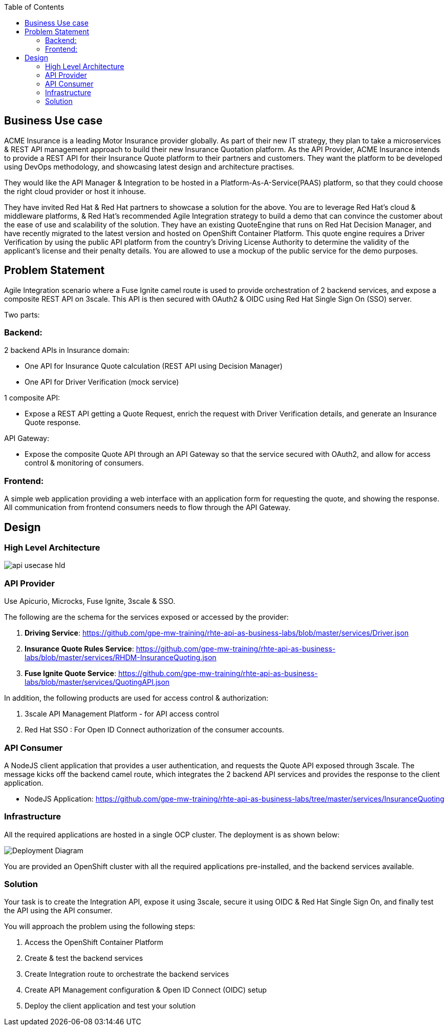 :scrollbar:
:data-uri:
:toc2:
:noaudio:



== Business Use case

ACME Insurance is a leading Motor Insurance provider globally. As part of their new IT strategy, they plan to take a microservices & REST API management approach to build their new Insurance Quotation platform. As the API Provider, ACME Insurance intends to provide a REST API for their Insurance Quote platform to their partners and customers. They want the platform to be developed using DevOps methodology, and showcasing latest design and architecture practises. 



They would like the API Manager & Integration to be hosted in a Platform-As-A-Service(PAAS) platform, so that they could choose the right cloud provider or host it inhouse.

They have invited Red Hat & Red Hat partners to showcase a solution for the above. You are to leverage Red Hat's cloud & middleware platforms, & Red Hat's recommended Agile Integration strategy to build a demo that can convince the customer about the ease of use and scalability of the solution. They have an existing QuoteEngine that runs on Red Hat Decision Manager, and have recently migrated to the latest version and hosted on OpenShift Container Platform. This quote engine requires a Driver Verification by using the public API platform from the country's Driving License Authority to determine the validity of the applicant's license and their penalty details. You are allowed to use a mockup of the public service for the demo purposes.

== Problem Statement

Agile Integration scenario where a Fuse Ignite camel route is used to provide orchestration of 2 backend services, and expose a composite REST API on 3scale. This API is then secured with OAuth2 & OIDC using Red Hat Single Sign On (SSO) server.

Two parts:

=== Backend:

2 backend APIs in Insurance domain:

- One API for Insurance Quote calculation (REST API using Decision Manager)
- One API for Driver Verification (mock service)

1 composite API:

- Expose a REST API getting a Quote Request, enrich the request with Driver Verification details, and generate an Insurance Quote response.

API Gateway:

- Expose the composite Quote API through an API Gateway so that the service secured with OAuth2, and allow for access control & monitoring of consumers.

=== Frontend:

A simple web application providing a web interface with an application form for requesting the quote, and showing the response. All communication from frontend consumers needs to flow through the API Gateway.


== Design

=== High Level Architecture

image::images/api-usecase-hld.jpeg[]

=== API Provider

Use Apicurio, Microcks, Fuse Ignite, 3scale & SSO.

The following are the schema for the services exposed or accessed by the provider:

. *Driving Service*: https://github.com/gpe-mw-training/rhte-api-as-business-labs/blob/master/services/Driver.json
. *Insurance Quote Rules Service*: https://github.com/gpe-mw-training/rhte-api-as-business-labs/blob/master/services/RHDM-InsuranceQuoting.json
. *Fuse Ignite Quote Service*: https://github.com/gpe-mw-training/rhte-api-as-business-labs/blob/master/services/QuotingAPI.json

In addition, the following products are used for access control & authorization:

. 3scale API Management Platform - for API access control
. Red Hat SSO : For Open ID Connect authorization of the consumer accounts.

=== API Consumer

A NodeJS client application that provides a user authentication, and requests the Quote API exposed through 3scale. The message kicks off the backend camel route, which integrates the 2 backend API services and provides the response to the client application.

- NodeJS Application: https://github.com/gpe-mw-training/rhte-api-as-business-labs/tree/master/services/InsuranceQuoting


=== Infrastructure

All the required applications are hosted in a single OCP cluster. The deployment is as shown below:

image::images/Deployment_Diagram.png[]

You are provided an OpenShift cluster with all the required applications pre-installed, and the backend services available. 

=== Solution

Your task is to create the Integration API, expose it using 3scale, secure it using OIDC & Red Hat Single Sign On, and finally test the API using the API consumer.

You will approach the problem using the following steps:

1. Access the OpenShift Container Platform
2. Create & test the backend services
3. Create Integration route to orchestrate the backend services
4. Create API Management configuration & Open ID Connect (OIDC) setup
5. Deploy the client application and test your solution






